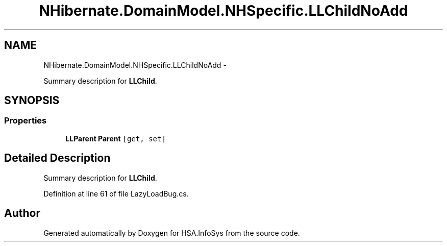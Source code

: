 .TH "NHibernate.DomainModel.NHSpecific.LLChildNoAdd" 3 "Fri Jul 5 2013" "Version 1.0" "HSA.InfoSys" \" -*- nroff -*-
.ad l
.nh
.SH NAME
NHibernate.DomainModel.NHSpecific.LLChildNoAdd \- 
.PP
Summary description for \fBLLChild\fP\&.  

.SH SYNOPSIS
.br
.PP
.SS "Properties"

.in +1c
.ti -1c
.RI "\fBLLParent\fP \fBParent\fP\fC [get, set]\fP"
.br
.in -1c
.SH "Detailed Description"
.PP 
Summary description for \fBLLChild\fP\&. 


.PP
Definition at line 61 of file LazyLoadBug\&.cs\&.

.SH "Author"
.PP 
Generated automatically by Doxygen for HSA\&.InfoSys from the source code\&.
